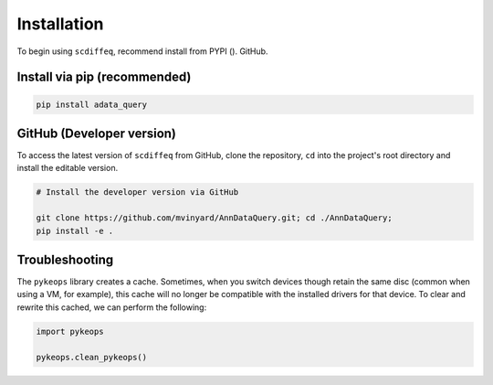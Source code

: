 ============
Installation
============


To begin using ``scdiffeq``, recommend install from PYPI ().  GitHub.


Install via pip (recommended)
"""""""""""""""""""""""""""""
.. code-block:: python

    pip install adata_query


GitHub (Developer version)
""""""""""""""""""""""""""

To access the latest version of ``scdiffeq`` from GitHub, clone the 
repository, ``cd`` into the project's root directory and install the
editable version.

.. code-block:: python

    # Install the developer version via GitHub
    
    git clone https://github.com/mvinyard/AnnDataQuery.git; cd ./AnnDataQuery;
    pip install -e .


Troubleshooting
"""""""""""""""

The ``pykeops`` library creates a cache. Sometimes, when you switch devices
though retain the same disc (common when using a VM, for example), this cache
will no longer be compatible with the installed drivers for that device. To
clear and rewrite this cached, we can perform the following:

.. code-block:: python

    import pykeops

    pykeops.clean_pykeops()